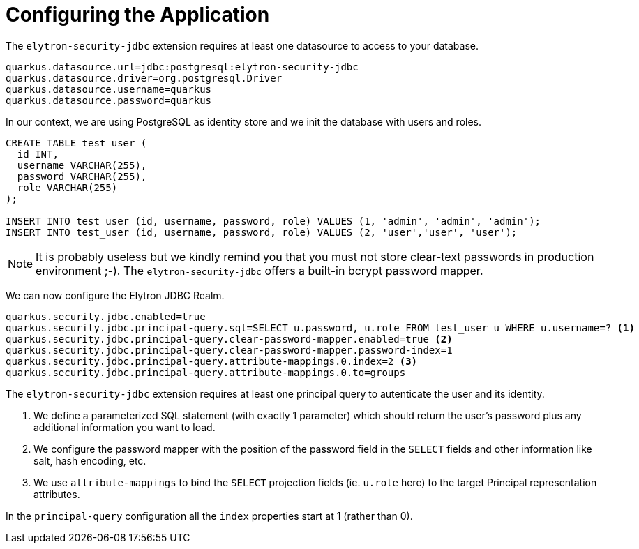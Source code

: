 [id="configuring-the-application_{context}"]
= Configuring the Application

The `elytron-security-jdbc` extension requires at least one datasource to access to your database.

[source,properties]
----
quarkus.datasource.url=jdbc:postgresql:elytron-security-jdbc
quarkus.datasource.driver=org.postgresql.Driver
quarkus.datasource.username=quarkus
quarkus.datasource.password=quarkus
----

In our context, we are using PostgreSQL as identity store and we init the database with users and roles.

[source,sql]
----
CREATE TABLE test_user (
  id INT,
  username VARCHAR(255),
  password VARCHAR(255),
  role VARCHAR(255)
);

INSERT INTO test_user (id, username, password, role) VALUES (1, 'admin', 'admin', 'admin');
INSERT INTO test_user (id, username, password, role) VALUES (2, 'user','user', 'user');
----

[NOTE,textlabel="Note",name="note"]
====
It is probably useless but we kindly remind you that you must not store clear-text passwords in production environment ;-).
The `elytron-security-jdbc` offers a built-in bcrypt password mapper.
====

We can now configure the Elytron JDBC Realm.

[source,properties]
----
quarkus.security.jdbc.enabled=true
quarkus.security.jdbc.principal-query.sql=SELECT u.password, u.role FROM test_user u WHERE u.username=? <1>
quarkus.security.jdbc.principal-query.clear-password-mapper.enabled=true <2>
quarkus.security.jdbc.principal-query.clear-password-mapper.password-index=1
quarkus.security.jdbc.principal-query.attribute-mappings.0.index=2 <3>
quarkus.security.jdbc.principal-query.attribute-mappings.0.to=groups
----
The `elytron-security-jdbc` extension requires at least one principal query to autenticate the user and its identity.

[arabic]
<1> We define a parameterized SQL statement (with exactly 1 parameter) which should return the user's password plus any additional information you want to load.
<2> We  configure the password mapper with the position of the password field in the `SELECT` fields and other information like salt, hash encoding, etc.
<3> We use `attribute-mappings` to bind the `SELECT` projection fields (ie. `u.role` here) to the target Principal representation attributes.
[NOTE,textlabel="Note",name="note"]
====
In the `principal-query` configuration all the `index` properties start at 1 (rather than 0).
====